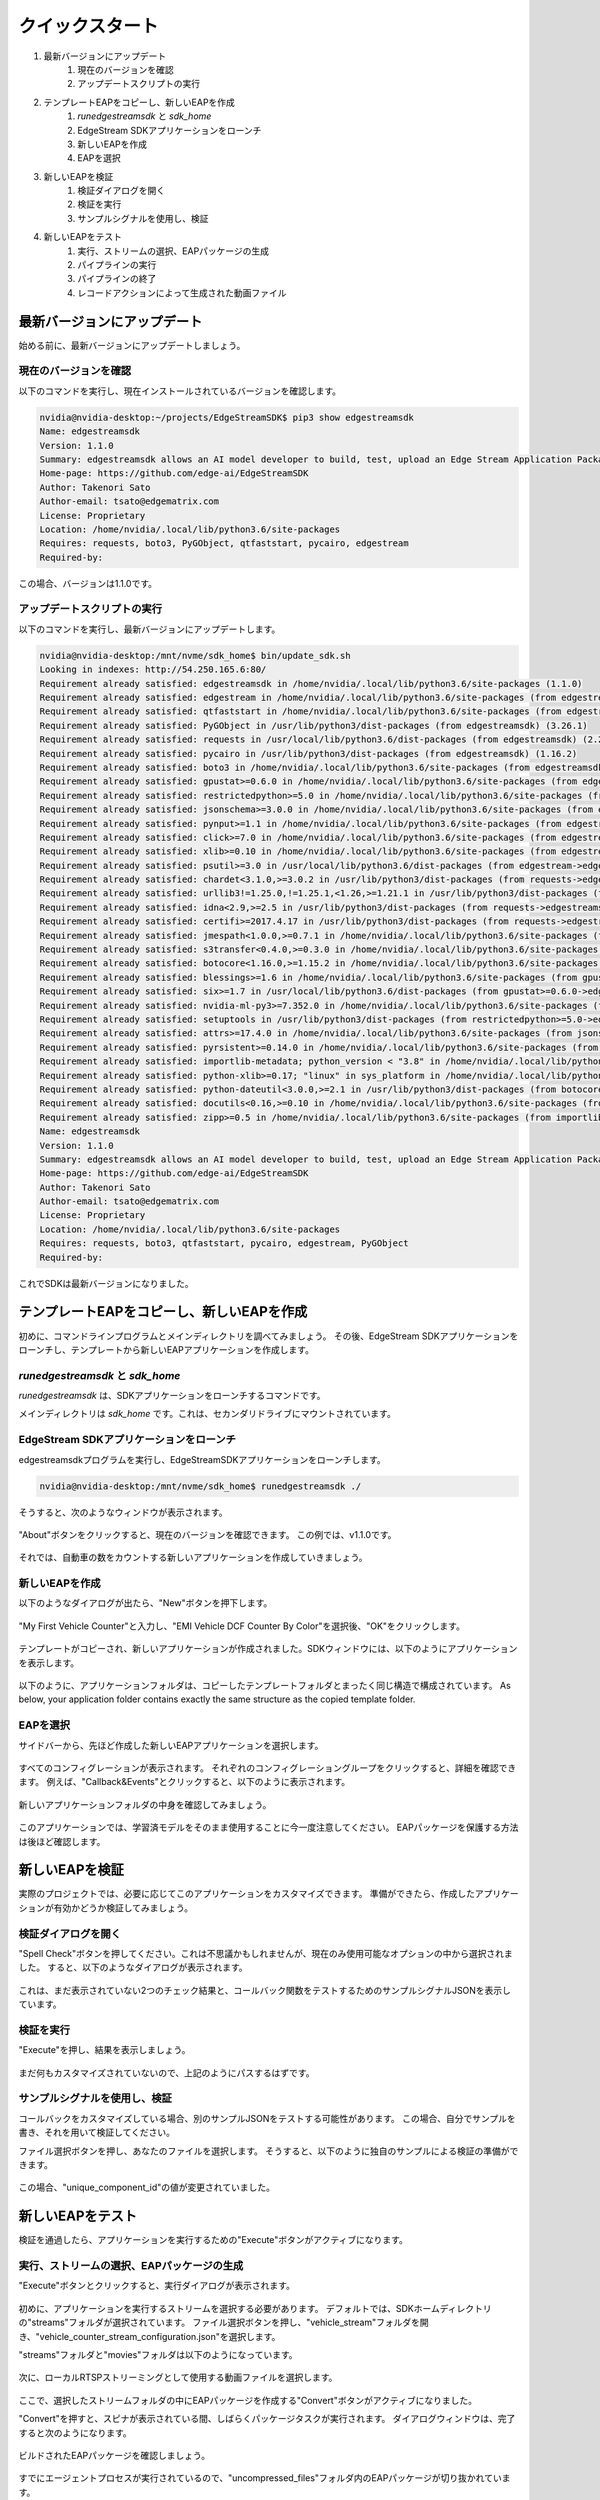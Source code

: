 クイックスタート
=====================

#. 最新バージョンにアップデート
    #. 現在のバージョンを確認
    #. アップデートスクリプトの実行
#. テンプレートEAPをコピーし、新しいEAPを作成
    #. `runedgestreamsdk` と `sdk_home`
    #. EdgeStream SDKアプリケーションをローンチ
    #. 新しいEAPを作成
    #. EAPを選択
#. 新しいEAPを検証
    #. 検証ダイアログを開く
    #. 検証を実行
    #. サンプルシグナルを使用し、検証
#. 新しいEAPをテスト
    #. 実行、ストリームの選択、EAPパッケージの生成
    #. パイプラインの実行
    #. パイプラインの終了
    #. レコードアクションによって生成された動画ファイル

--------------------------------------------------------
最新バージョンにアップデート
--------------------------------------------------------

始める前に、最新バージョンにアップデートしましょう。

^^^^^^^^^^^^^^^^^^^^^^^^^^^^
現在のバージョンを確認
^^^^^^^^^^^^^^^^^^^^^^^^^^^^

以下のコマンドを実行し、現在インストールされているバージョンを確認します。

.. code-block:: bash

  nvidia@nvidia-desktop:~/projects/EdgeStreamSDK$ pip3 show edgestreamsdk
  Name: edgestreamsdk
  Version: 1.1.0
  Summary: edgestreamsdk allows an AI model developer to build, test, upload an Edge Stream Application Package.
  Home-page: https://github.com/edge-ai/EdgeStreamSDK
  Author: Takenori Sato
  Author-email: tsato@edgematrix.com
  License: Proprietary
  Location: /home/nvidia/.local/lib/python3.6/site-packages
  Requires: requests, boto3, PyGObject, qtfaststart, pycairo, edgestream
  Required-by:

この場合、バージョンは1.1.0です。

^^^^^^^^^^^^^^^^^^^^^^^^^^^^
アップデートスクリプトの実行
^^^^^^^^^^^^^^^^^^^^^^^^^^^^

以下のコマンドを実行し、最新バージョンにアップデートします。

.. code-block:: bash

  nvidia@nvidia-desktop:/mnt/nvme/sdk_home$ bin/update_sdk.sh
  Looking in indexes: http://54.250.165.6:80/
  Requirement already satisfied: edgestreamsdk in /home/nvidia/.local/lib/python3.6/site-packages (1.1.0)
  Requirement already satisfied: edgestream in /home/nvidia/.local/lib/python3.6/site-packages (from edgestreamsdk) (1.4.4)
  Requirement already satisfied: qtfaststart in /home/nvidia/.local/lib/python3.6/site-packages (from edgestreamsdk) (1.8)
  Requirement already satisfied: PyGObject in /usr/lib/python3/dist-packages (from edgestreamsdk) (3.26.1)
  Requirement already satisfied: requests in /usr/local/lib/python3.6/dist-packages (from edgestreamsdk) (2.22.0)
  Requirement already satisfied: pycairo in /usr/lib/python3/dist-packages (from edgestreamsdk) (1.16.2)
  Requirement already satisfied: boto3 in /home/nvidia/.local/lib/python3.6/site-packages (from edgestreamsdk) (1.12.2)
  Requirement already satisfied: gpustat>=0.6.0 in /home/nvidia/.local/lib/python3.6/site-packages (from edgestream->edgestreamsdk) (0.6.0)
  Requirement already satisfied: restrictedpython>=5.0 in /home/nvidia/.local/lib/python3.6/site-packages (from edgestream->edgestreamsdk) (5.0)
  Requirement already satisfied: jsonschema>=3.0.0 in /home/nvidia/.local/lib/python3.6/site-packages (from edgestream->edgestreamsdk) (3.2.0)
  Requirement already satisfied: pynput>=1.1 in /home/nvidia/.local/lib/python3.6/site-packages (from edgestream->edgestreamsdk) (1.6.7)
  Requirement already satisfied: click>=7.0 in /home/nvidia/.local/lib/python3.6/site-packages (from edgestream->edgestreamsdk) (7.0)
  Requirement already satisfied: xlib>=0.10 in /home/nvidia/.local/lib/python3.6/site-packages (from edgestream->edgestreamsdk) (0.21)
  Requirement already satisfied: psutil>=3.0 in /usr/local/lib/python3.6/dist-packages (from edgestream->edgestreamsdk) (5.7.0)
  Requirement already satisfied: chardet<3.1.0,>=3.0.2 in /usr/lib/python3/dist-packages (from requests->edgestreamsdk) (3.0.4)
  Requirement already satisfied: urllib3!=1.25.0,!=1.25.1,<1.26,>=1.21.1 in /usr/lib/python3/dist-packages (from requests->edgestreamsdk) (1.22)
  Requirement already satisfied: idna<2.9,>=2.5 in /usr/lib/python3/dist-packages (from requests->edgestreamsdk) (2.6)
  Requirement already satisfied: certifi>=2017.4.17 in /usr/lib/python3/dist-packages (from requests->edgestreamsdk) (2018.1.18)
  Requirement already satisfied: jmespath<1.0.0,>=0.7.1 in /home/nvidia/.local/lib/python3.6/site-packages (from boto3->edgestreamsdk) (0.9.4)
  Requirement already satisfied: s3transfer<0.4.0,>=0.3.0 in /home/nvidia/.local/lib/python3.6/site-packages (from boto3->edgestreamsdk) (0.3.3)
  Requirement already satisfied: botocore<1.16.0,>=1.15.2 in /home/nvidia/.local/lib/python3.6/site-packages (from boto3->edgestreamsdk) (1.15.2)
  Requirement already satisfied: blessings>=1.6 in /home/nvidia/.local/lib/python3.6/site-packages (from gpustat>=0.6.0->edgestream->edgestreamsdk) (1.7)
  Requirement already satisfied: six>=1.7 in /usr/local/lib/python3.6/dist-packages (from gpustat>=0.6.0->edgestream->edgestreamsdk) (1.14.0)
  Requirement already satisfied: nvidia-ml-py3>=7.352.0 in /home/nvidia/.local/lib/python3.6/site-packages (from gpustat>=0.6.0->edgestream->edgestreamsdk) (7.352.0)
  Requirement already satisfied: setuptools in /usr/lib/python3/dist-packages (from restrictedpython>=5.0->edgestream->edgestreamsdk) (39.0.1)
  Requirement already satisfied: attrs>=17.4.0 in /home/nvidia/.local/lib/python3.6/site-packages (from jsonschema>=3.0.0->edgestream->edgestreamsdk) (19.3.0)
  Requirement already satisfied: pyrsistent>=0.14.0 in /home/nvidia/.local/lib/python3.6/site-packages (from jsonschema>=3.0.0->edgestream->edgestreamsdk) (0.15.7)
  Requirement already satisfied: importlib-metadata; python_version < "3.8" in /home/nvidia/.local/lib/python3.6/site-packages (from jsonschema>=3.0.0->edgestream->edgestreamsdk) (1.5.0)
  Requirement already satisfied: python-xlib>=0.17; "linux" in sys_platform in /home/nvidia/.local/lib/python3.6/site-packages (from pynput>=1.1->edgestream->edgestreamsdk) (0.26)
  Requirement already satisfied: python-dateutil<3.0.0,>=2.1 in /usr/lib/python3/dist-packages (from botocore<1.16.0,>=1.15.2->boto3->edgestreamsdk) (2.6.1)
  Requirement already satisfied: docutils<0.16,>=0.10 in /home/nvidia/.local/lib/python3.6/site-packages (from botocore<1.16.0,>=1.15.2->boto3->edgestreamsdk) (0.15.2)
  Requirement already satisfied: zipp>=0.5 in /home/nvidia/.local/lib/python3.6/site-packages (from importlib-metadata; python_version < "3.8"->jsonschema>=3.0.0->edgestream->edgestreamsdk) (3.0.0)
  Name: edgestreamsdk
  Version: 1.1.0
  Summary: edgestreamsdk allows an AI model developer to build, test, upload an Edge Stream Application Package.
  Home-page: https://github.com/edge-ai/EdgeStreamSDK
  Author: Takenori Sato
  Author-email: tsato@edgematrix.com
  License: Proprietary
  Location: /home/nvidia/.local/lib/python3.6/site-packages
  Requires: requests, boto3, qtfaststart, pycairo, edgestream, PyGObject
  Required-by: 

これでSDKは最新バージョンになりました。

--------------------------------------------------------
テンプレートEAPをコピーし、新しいEAPを作成
--------------------------------------------------------

初めに、コマンドラインプログラムとメインディレクトリを調べてみましょう。
その後、EdgeStream SDKアプリケーションをローンチし、テンプレートから新しいEAPアプリケーションを作成します。

^^^^^^^^^^^^^^^^^^^^^^^^^^^^^^^^^^^^^^^^^^^^^^^^^^^^^^^^
`runedgestreamsdk` と `sdk_home`
^^^^^^^^^^^^^^^^^^^^^^^^^^^^^^^^^^^^^^^^^^^^^^^^^^^^^^^^

`runedgestreamsdk` は、SDKアプリケーションをローンチするコマンドです。

メインディレクトリは `sdk_home` です。これは、セカンダリドライブにマウントされています。

    .. image:: images/quickstart/edgestreamsdk_help.png
       :align: center

^^^^^^^^^^^^^^^^^^^^^^^^^^^^^^^^^^^^^^^^^^^^^^^^^^^^^^^^
EdgeStream SDKアプリケーションをローンチ
^^^^^^^^^^^^^^^^^^^^^^^^^^^^^^^^^^^^^^^^^^^^^^^^^^^^^^^^

edgestreamsdkプログラムを実行し、EdgeStreamSDKアプリケーションをローンチします。

.. code-block:: bash

  nvidia@nvidia-desktop:/mnt/nvme/sdk_home$ runedgestreamsdk ./

そうすると、次のようなウィンドウが表示されます。

    .. image:: images/quickstart/edgestreamsdk_launched.png
       :align: center

"About"ボタンをクリックすると、現在のバージョンを確認できます。
この例では、v1.1.0です。

    .. image:: images/quickstart/about.png
       :align: center


それでは、自動車の数をカウントする新しいアプリケーションを作成していきましょう。

^^^^^^^^^^^^^^^^^^^^^^^^^^^^
新しいEAPを作成
^^^^^^^^^^^^^^^^^^^^^^^^^^^^

以下のようなダイアログが出たら、"New"ボタンを押下します。

    .. image:: images/quickstart/new_eap_dialog.png
       :align: center

"My First Vehicle Counter"と入力し、"EMI Vehicle DCF Counter By Color"を選択後、"OK"をクリックします。

    .. image:: images/quickstart/new_eap_dialog_filled.png
       :align: center

テンプレートがコピーされ、新しいアプリケーションが作成されました。SDKウィンドウには、以下のようにアプリケーションを表示します。

    .. image:: images/quickstart/edgestreamsdk_new_eap_created.png
       :align: center

以下のように、アプリケーションフォルダは、コピーしたテンプレートフォルダとまったく同じ構造で構成されています。
As below, your application folder contains exactly the same structure as the copied template folder.

    .. image:: images/quickstart/edgestreamsdk_new_eap_terminal.png
       :align: center

^^^^^^^^^^^^^^^^^^^^^^^^^^^^
EAPを選択
^^^^^^^^^^^^^^^^^^^^^^^^^^^^

サイドバーから、先ほど作成した新しいEAPアプリケーションを選択します。

    .. image:: images/quickstart/edgestreamsdk_new_eap_selected.png
       :align: center

すべてのコンフィグレーションが表示されます。
それぞれのコンフィグレーショングループをクリックすると、詳細を確認できます。
例えば、"Callback&Events"とクリックすると、以下のように表示されます。

    .. image:: images/quickstart/edgestreamsdk_new_eap_selected_callbackevents.png
       :align: center

新しいアプリケーションフォルダの中身を確認してみましょう。

    .. image:: images/quickstart/edgestreamsdk_new_eap_terminal_app_structure.png
       :align: center

このアプリケーションでは、学習済モデルをそのまま使用することに今一度注意してください。
EAPパッケージを保護する方法は後ほど確認します。

--------------------------------------------------------
新しいEAPを検証
--------------------------------------------------------

実際のプロジェクトでは、必要に応じてこのアプリケーションをカスタマイズできます。
準備ができたら、作成したアプリケーションが有効かどうか検証してみましょう。

^^^^^^^^^^^^^^^^^^^^^^^^^^^^^^^^^^^^^^^^^^^^^^^^^^^^^^^^
検証ダイアログを開く
^^^^^^^^^^^^^^^^^^^^^^^^^^^^^^^^^^^^^^^^^^^^^^^^^^^^^^^^

"Spell Check"ボタンを押してください。これは不思議かもしれませんが、現在のみ使用可能なオプションの中から選択されました。
すると、以下のようなダイアログが表示されます。

    .. image:: images/quickstart/validate_eap_dialog.png
       :align: center

これは、まだ表示されていない2つのチェック結果と、コールバック関数をテストするためのサンプルシグナルJSONを表示しています。

^^^^^^^^^^^^^^^^^^^^^^^^^^^^^^^^^^^^^^^^^^^^^^^^^^^^^^^^
検証を実行
^^^^^^^^^^^^^^^^^^^^^^^^^^^^^^^^^^^^^^^^^^^^^^^^^^^^^^^^

"Execute"を押し、結果を表示しましょう。

    .. image:: images/quickstart/validate_eap_dialog_passed.png
       :align: center

まだ何もカスタマイズされていないので、上記のようにパスするはずです。

^^^^^^^^^^^^^^^^^^^^^^^^^^^^^^^^^^^^^^^^^^^^^^^^^^^^^^^^
サンプルシグナルを使用し、検証
^^^^^^^^^^^^^^^^^^^^^^^^^^^^^^^^^^^^^^^^^^^^^^^^^^^^^^^^

コールバックをカスタマイズしている場合、別のサンプルJSONをテストする可能性があります。
この場合、自分でサンプルを書き、それを用いて検証してください。

ファイル選択ボタンを押し、あなたのファイルを選択します。
そうすると、以下のように独自のサンプルによる検証の準備ができます。

    .. image:: images/quickstart/validate_eap_dialog_sample_siginal.png
       :align: center

この場合、"unique_component_id"の値が変更されていました。

--------------------------------------------------------
新しいEAPをテスト
--------------------------------------------------------

検証を通過したら、アプリケーションを実行するための"Execute"ボタンがアクティブになります。

^^^^^^^^^^^^^^^^^^^^^^^^^^^^^^^^^^^^^^^^^^^^^^^^^^^^^^^^
実行、ストリームの選択、EAPパッケージの生成
^^^^^^^^^^^^^^^^^^^^^^^^^^^^^^^^^^^^^^^^^^^^^^^^^^^^^^^^

"Execute"ボタンとクリックすると、実行ダイアログが表示されます。

    .. image:: images/quickstart/test_eap_dialog.png
       :align: center

初めに、アプリケーションを実行するストリームを選択する必要があります。
デフォルトでは、SDKホームディレクトリの"streams"フォルダが選択されています。
ファイル選択ボタンを押し、"vehicle_stream"フォルダを開き、"vehicle_counter_stream_configuration.json"を選択します。

"streams"フォルダと"movies"フォルダは以下のようになっています。

    .. image:: images/quickstart/test_eap_dialog_terminal_streams.png
       :align: center

次に、ローカルRTSPストリーミングとして使用する動画ファイルを選択します。

    .. image:: images/quickstart/test_eap_dialog_selected.png
       :align: center

ここで、選択したストリームフォルダの中にEAPパッケージを作成する"Convert"ボタンがアクティブになりました。

"Convert"を押すと、スピナが表示されている間、しばらくパッケージタスクが実行されます。
ダイアログウィンドウは、完了すると次のようになります。

    .. image:: images/quickstart/test_eap_dialog_ready_to_play.png
       :align: center

ビルドされたEAPパッケージを確認しましょう。

    .. image:: images/quickstart/test_eap_dialog_ready_to_play_terminal.png
       :align: center

すでにエージェントプロセスが実行されているので、"uncompressed_files"フォルダ内のEAPパッケージが切り抜かれています。

フォルダ構成は、先ほど見たアプリケーションフォルダとまったく同じです。
しかし、いくつか例外があります。すべての学習済バイナリとその関連ファイルは暗号化されています。
暗号化されたファイルは、拡張子で確認できます。".gpg"のファイルは、`GnuPG <https://gnupg.org/>`_ で暗号化されています。

^^^^^^^^^^^^^^^^^^^^^^^^^^^^
パイプラインの実行
^^^^^^^^^^^^^^^^^^^^^^^^^^^^

ここで、アプリケーションを実行する準備が整いました。
"Play"ボタンを押し、数秒待てば、アクションとして生成されパスしたイベントを見ることができます。

    .. image:: images/quickstart/test_eap_playing.png
       :align: center

"Show Debug Window"のチェックを忘れないでください。デバッグウィンドウが表示されます。

    .. image:: images/quickstart/test_eap_playing_debug.png
       :align: center

また、実行中のパイプラインに関するいくつかの統計を確認できます。

    .. image:: images/quickstart/test_eap_dialog_stats.png
       :align: center

では、これらの暗号化されたファイルは、再生中どのようになっているでしょうか？
もう一度フォルダを確認してみましょう。

    .. image:: images/quickstart/test_eap_dialog_playing_terminal.png
       :align: center

何も変わっていませんね。
ディスク上に復号化されたファイルはありません。
それらはメモリ内で復号されます。
そのため、AIボックスが盗まれた場合でも、貴重な学習済モデルがすぐに悪用されることはありません。

^^^^^^^^^^^^^^^^^^^^^^^^^^^^
パイプラインの終了
^^^^^^^^^^^^^^^^^^^^^^^^^^^^

テストが完了したら、"Stop"ボタンを押してEAPアプリケーションを終了しましょう。

    .. image:: images/quickstart/test_eap_dialog_stopped.png
       :align: center

^^^^^^^^^^^^^^^^^^^^^^^^^^^^^^^^^^^^^^^^^^^^^^^^^^^^^^^^^^^^^^^^^^^^^^^^
レコードアクションによって生成された動画ファイル
^^^^^^^^^^^^^^^^^^^^^^^^^^^^^^^^^^^^^^^^^^^^^^^^^^^^^^^^^^^^^^^^^^^^^^^^

最後に、レコードアクションイベントで生成され、残った動画ファイルを確認しましょう。
`$SDK_HOME/streams/vehicle_stream/recordings` フォルダに移動し、以下のようにファイルを確認できます。

    .. image:: images/quickstart/test_eap_recordings.png
       :align: center
